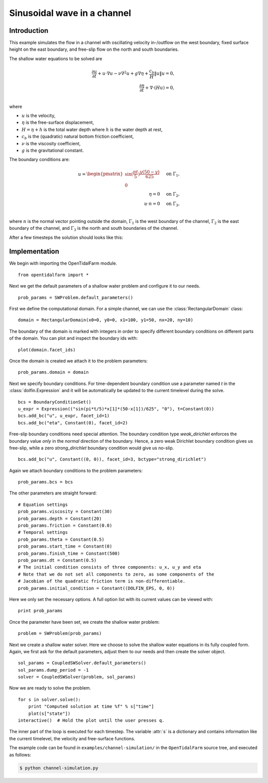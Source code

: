 ..  #!/usr/bin/env python
  # -*- coding: utf-8 -*-
  
.. _channel_simulation:

.. py:currentmodule:: opentidalfarm

Sinusoidal wave in a channel
============================


Introduction
************

This example simulates the flow in a channel with oscillating velocity
in-/outflow on the west boundary, fixed surface height on the east boundary,
and free-slip flow on the north and south boundaries.

The shallow water equations to be solved are

.. math::
      \frac{\partial u}{\partial t} +  u \cdot \nabla  u - \nu \nabla^2 u  + g \nabla \eta + \frac{c_b}{H} \| u \|  u = 0, \\
      \frac{\partial \eta}{\partial t} + \nabla \cdot \left(H u \right) = 0, \\

where

- :math:`u` is the velocity,
- :math:`\eta` is the free-surface displacement,
- :math:`H=\eta + h` is the total water depth where :math:`h` is the
  water depth at rest,
- :math:`c_b` is the (quadratic) natural bottom friction coefficient,
- :math:`\nu` is the viscosity coefficient,
- :math:`g` is the gravitational constant.

The boundary conditions are:

.. math::
      u = \begin{pmatrix}\sin(\frac{\pi t}{5}) \frac{y (50-y)}{625}\\0\end{pmatrix} & \quad \textrm{on } \Gamma_1, \\
      \eta = 0 & \quad \textrm{on } \Gamma_2, \\
      u \cdot n = 0 & \quad \textrm{on } \Gamma_3, \\

where :math:`n` is the normal vector pointing outside the domain,
:math:`\Gamma_1` is the west boundary of the channel, :math:`\Gamma_2` is the
east boundary of the channel, and :math:`\Gamma_3` is the north and south
boundaries of the channel.



After a few timesteps the solution should looks like this:

.. image:: simulation_result.png
    :scale: 40
    :align: center

Implementation
**************


We begin with importing the OpenTidalFarm module.

::

  from opentidalfarm import *
  
Next we get the default parameters of a shallow water problem and configure it
to our needs.

::

  prob_params = SWProblem.default_parameters()
  
First we define the computational domain. For a simple channel, we can use the
:class:`RectangularDomain` class:

::

  domain = RectangularDomain(x0=0, y0=0, x1=100, y1=50, nx=20, ny=10)
  
The boundary of the domain is marked with integers in order to specify
different boundary conditions on different parts of the domain. You can plot
and inspect the boundary ids with:

::

  plot(domain.facet_ids)
  
Once the domain is created we attach it to the problem parameters:

::

  prob_params.domain = domain
  
Next we specify boundary conditions. For time-dependent boundary condition use
a parameter named `t` in the :class:`dolfin.Expression` and it will be automatically be
updated to the current timelevel during the solve.

::

  bcs = BoundaryConditionSet()
  u_expr = Expression(("sin(pi*t/5)*x[1]*(50-x[1])/625", "0"), t=Constant(0))
  bcs.add_bc("u", u_expr, facet_id=1)
  bcs.add_bc("eta", Constant(0), facet_id=2)
  
Free-slip boundary conditions need special attention. The boundary condition
type `weak_dirichlet` enforces the boundary value *only* in the
*normal* direction of the boundary. Hence, a zero weak Dirichlet
boundary condition gives us free-slip, while a zero `strong_dirichlet` boundary
condition would give us no-slip.

::

  bcs.add_bc("u", Constant((0, 0)), facet_id=3, bctype="strong_dirichlet")
  
Again we attach boundary conditions to the problem parameters:

::

  prob_params.bcs = bcs
  
The other parameters are straight forward:

::

  # Equation settings
  prob_params.viscosity = Constant(30)
  prob_params.depth = Constant(20)
  prob_params.friction = Constant(0.0)
  # Temporal settings
  prob_params.theta = Constant(0.5)
  prob_params.start_time = Constant(0)
  prob_params.finish_time = Constant(500)
  prob_params.dt = Constant(0.5)
  # The initial condition consists of three components: u_x, u_y and eta
  # Note that we do not set all components to zero, as some components of the
  # Jacobian of the quadratic friction term is non-differentiable.
  prob_params.initial_condition = Constant((DOLFIN_EPS, 0, 0))
  
Here we only set the necessary options. A full option list with its current
values can be viewed with:

::

  print prob_params
  
Once the parameter have been set, we create the shallow water problem:

::

  problem = SWProblem(prob_params)
  
Next we create a shallow water solver. Here we choose to solve the shallow
water equations in its fully coupled form. Again, we first ask for the default
parameters, adjust them to our needs and then create the solver object.

::

  sol_params = CoupledSWSolver.default_parameters()
  sol_params.dump_period = -1
  solver = CoupledSWSolver(problem, sol_params)
  
Now we are ready to solve the problem.

::

  for s in solver.solve():
      print "Computed solution at time %f" % s["time"]
      plot(s["state"])
  interactive()  # Hold the plot until the user presses q.
  
The inner part of the loop is executed for each timestep. The variable :attr:`s`
is a dictionary and contains information like the current timelevel, the velocity and
free-surface functions.

The example code can be found in ``examples/channel-simulation/`` in the
``OpenTidalFarm`` source tree, and executed as follows:

.. code-block:: bash

  $ python channel-simulation.py
